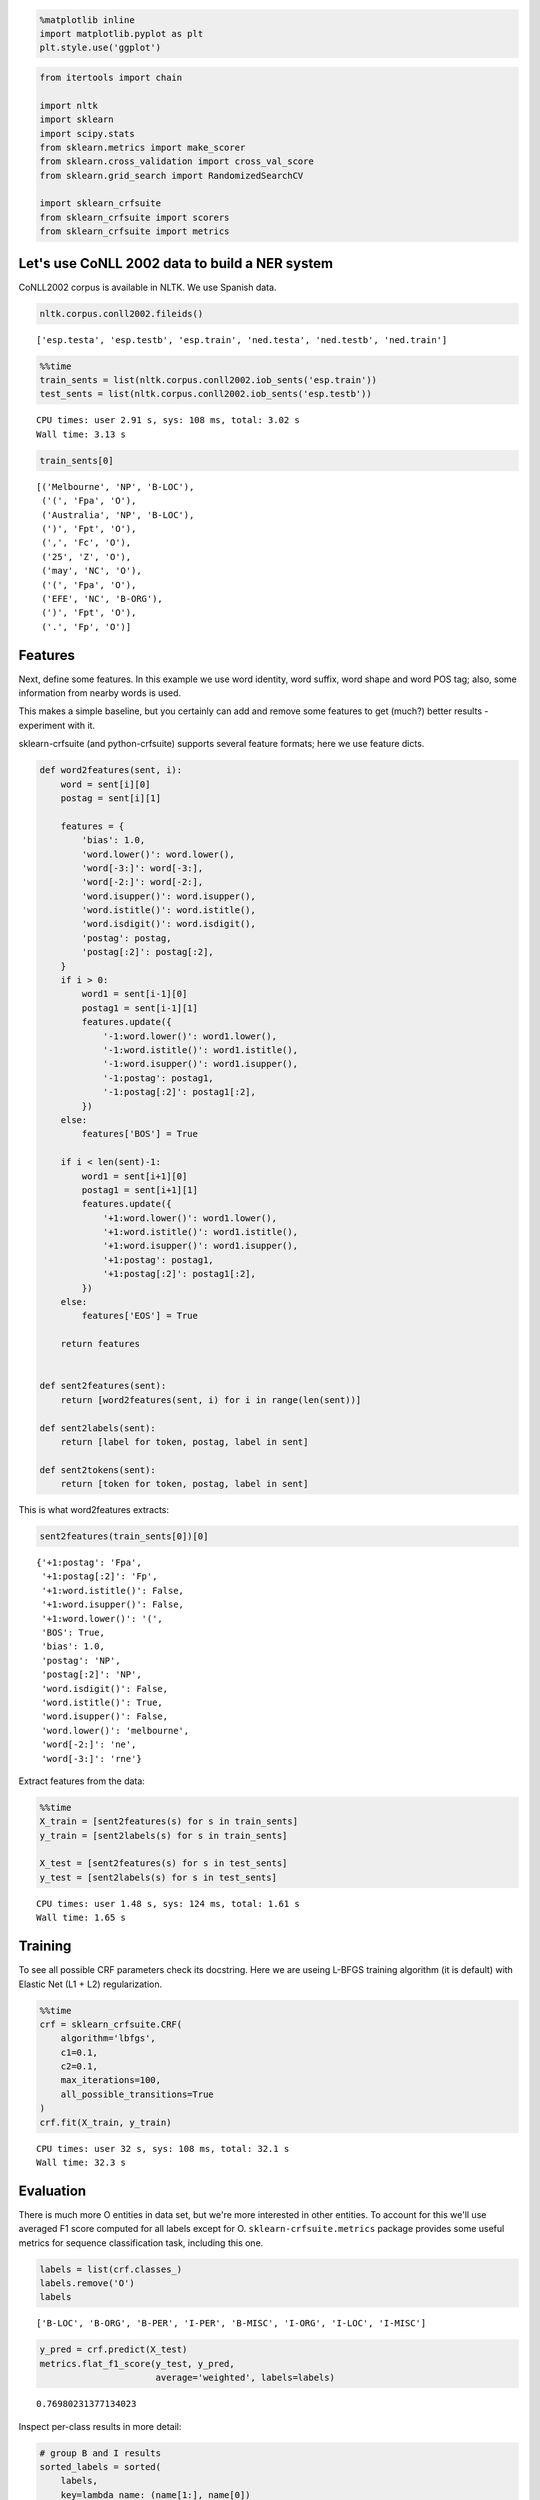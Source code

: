 
.. code:: python

    %matplotlib inline
    import matplotlib.pyplot as plt
    plt.style.use('ggplot')

.. code:: python

    from itertools import chain
    
    import nltk
    import sklearn
    import scipy.stats
    from sklearn.metrics import make_scorer
    from sklearn.cross_validation import cross_val_score
    from sklearn.grid_search import RandomizedSearchCV
    
    import sklearn_crfsuite
    from sklearn_crfsuite import scorers
    from sklearn_crfsuite import metrics

Let's use CoNLL 2002 data to build a NER system
-----------------------------------------------

CoNLL2002 corpus is available in NLTK. We use Spanish data.

.. code:: python

    nltk.corpus.conll2002.fileids()




.. parsed-literal::

    ['esp.testa', 'esp.testb', 'esp.train', 'ned.testa', 'ned.testb', 'ned.train']



.. code:: python

    %%time
    train_sents = list(nltk.corpus.conll2002.iob_sents('esp.train'))
    test_sents = list(nltk.corpus.conll2002.iob_sents('esp.testb'))


.. parsed-literal::

    CPU times: user 2.91 s, sys: 108 ms, total: 3.02 s
    Wall time: 3.13 s


.. code:: python

    train_sents[0]




.. parsed-literal::

    [('Melbourne', 'NP', 'B-LOC'),
     ('(', 'Fpa', 'O'),
     ('Australia', 'NP', 'B-LOC'),
     (')', 'Fpt', 'O'),
     (',', 'Fc', 'O'),
     ('25', 'Z', 'O'),
     ('may', 'NC', 'O'),
     ('(', 'Fpa', 'O'),
     ('EFE', 'NC', 'B-ORG'),
     (')', 'Fpt', 'O'),
     ('.', 'Fp', 'O')]



Features
--------

Next, define some features. In this example we use word identity, word
suffix, word shape and word POS tag; also, some information from nearby
words is used.

This makes a simple baseline, but you certainly can add and remove some
features to get (much?) better results - experiment with it.

sklearn-crfsuite (and python-crfsuite) supports several feature formats;
here we use feature dicts.

.. code:: python

    def word2features(sent, i):
        word = sent[i][0]
        postag = sent[i][1]
        
        features = {
            'bias': 1.0,
            'word.lower()': word.lower(),
            'word[-3:]': word[-3:],
            'word[-2:]': word[-2:],
            'word.isupper()': word.isupper(),
            'word.istitle()': word.istitle(),
            'word.isdigit()': word.isdigit(),
            'postag': postag,
            'postag[:2]': postag[:2],        
        }
        if i > 0:
            word1 = sent[i-1][0]
            postag1 = sent[i-1][1]
            features.update({
                '-1:word.lower()': word1.lower(),
                '-1:word.istitle()': word1.istitle(),
                '-1:word.isupper()': word1.isupper(),
                '-1:postag': postag1,
                '-1:postag[:2]': postag1[:2],
            })
        else:
            features['BOS'] = True
            
        if i < len(sent)-1:
            word1 = sent[i+1][0]
            postag1 = sent[i+1][1]
            features.update({
                '+1:word.lower()': word1.lower(),
                '+1:word.istitle()': word1.istitle(),
                '+1:word.isupper()': word1.isupper(),
                '+1:postag': postag1,
                '+1:postag[:2]': postag1[:2],
            })
        else:
            features['EOS'] = True
                    
        return features
    
    
    def sent2features(sent):
        return [word2features(sent, i) for i in range(len(sent))]
    
    def sent2labels(sent):
        return [label for token, postag, label in sent]
    
    def sent2tokens(sent):
        return [token for token, postag, label in sent]

This is what word2features extracts:

.. code:: python

    sent2features(train_sents[0])[0]




.. parsed-literal::

    {'+1:postag': 'Fpa',
     '+1:postag[:2]': 'Fp',
     '+1:word.istitle()': False,
     '+1:word.isupper()': False,
     '+1:word.lower()': '(',
     'BOS': True,
     'bias': 1.0,
     'postag': 'NP',
     'postag[:2]': 'NP',
     'word.isdigit()': False,
     'word.istitle()': True,
     'word.isupper()': False,
     'word.lower()': 'melbourne',
     'word[-2:]': 'ne',
     'word[-3:]': 'rne'}



Extract features from the data:

.. code:: python

    %%time
    X_train = [sent2features(s) for s in train_sents]
    y_train = [sent2labels(s) for s in train_sents]
    
    X_test = [sent2features(s) for s in test_sents]
    y_test = [sent2labels(s) for s in test_sents]


.. parsed-literal::

    CPU times: user 1.48 s, sys: 124 ms, total: 1.61 s
    Wall time: 1.65 s


Training
--------

To see all possible CRF parameters check its docstring. Here we are
useing L-BFGS training algorithm (it is default) with Elastic Net (L1 +
L2) regularization.

.. code:: python

    %%time
    crf = sklearn_crfsuite.CRF(
        algorithm='lbfgs', 
        c1=0.1, 
        c2=0.1, 
        max_iterations=100, 
        all_possible_transitions=True
    )
    crf.fit(X_train, y_train)


.. parsed-literal::

    CPU times: user 32 s, sys: 108 ms, total: 32.1 s
    Wall time: 32.3 s


Evaluation
----------

There is much more O entities in data set, but we're more interested in
other entities. To account for this we'll use averaged F1 score computed
for all labels except for O. ``sklearn-crfsuite.metrics`` package
provides some useful metrics for sequence classification task, including
this one.

.. code:: python

    labels = list(crf.classes_)
    labels.remove('O')
    labels




.. parsed-literal::

    ['B-LOC', 'B-ORG', 'B-PER', 'I-PER', 'B-MISC', 'I-ORG', 'I-LOC', 'I-MISC']



.. code:: python

    y_pred = crf.predict(X_test)
    metrics.flat_f1_score(y_test, y_pred, 
                          average='weighted', labels=labels)




.. parsed-literal::

    0.76980231377134023



Inspect per-class results in more detail:

.. code:: python

    # group B and I results
    sorted_labels = sorted(
        labels, 
        key=lambda name: (name[1:], name[0])
    )
    print(metrics.flat_classification_report(
        y_test, y_pred, labels=sorted_labels, digits=3
    ))


.. parsed-literal::

                 precision    recall  f1-score   support
    
          B-LOC      0.775     0.757     0.766      1084
          I-LOC      0.601     0.631     0.616       325
         B-MISC      0.698     0.499     0.582       339
         I-MISC      0.644     0.567     0.603       557
          B-ORG      0.795     0.801     0.798      1400
          I-ORG      0.831     0.773     0.801      1104
          B-PER      0.812     0.876     0.843       735
          I-PER      0.873     0.931     0.901       634
    
    avg / total      0.779     0.764     0.770      6178
    


Hyperparameter Optimization
---------------------------

To improve quality try to select regularization parameters using
randomized search and 3-fold cross-validation.

I takes quite a lot of CPU time and RAM (we're fitting a model
``50 * 3 = 150`` times), so grab a tea and be patient, or reduce n\_iter
in RandomizedSearchCV, or fit model only on a subset of training data.

.. code:: python

    %%time
    # define fixed parameters and parameters to search
    crf = sklearn_crfsuite.CRF(
        algorithm='lbfgs', 
        max_iterations=100, 
        all_possible_transitions=True
    )
    params_space = {
        'c1': scipy.stats.expon(scale=0.5),
        'c2': scipy.stats.expon(scale=0.05),
    }
    
    # use the same metric for evaluation
    f1_scorer = make_scorer(metrics.flat_f1_score, 
                            average='weighted', labels=labels)
    
    # search
    rs = RandomizedSearchCV(crf, params_space, 
                            cv=3, 
                            verbose=1, 
                            n_jobs=-1, 
                            n_iter=50, 
                            scoring=f1_scorer)
    rs.fit(X_train, y_train)


.. parsed-literal::

    Fitting 3 folds for each of 50 candidates, totalling 150 fits


.. parsed-literal::

    [Parallel(n_jobs=-1)]: Done  34 tasks      | elapsed:  4.1min
    [Parallel(n_jobs=-1)]: Done 150 out of 150 | elapsed: 16.1min finished


.. parsed-literal::

    CPU times: user 3min 34s, sys: 13.9 s, total: 3min 48s
    Wall time: 16min 36s


Best result:

.. code:: python

    # crf = rs.best_estimator_
    print('best params:', rs.best_params_)
    print('best CV score:', rs.best_score_)
    print('model size: {:0.2f}M'.format(rs.best_estimator_.size_ / 1000000))


.. parsed-literal::

    best params: {'c2': 0.06146442424219609, 'c1': 0.30343585910230675}
    best CV score: 0.748852160441
    model size: 1.08M


Check parameter space
~~~~~~~~~~~~~~~~~~~~~

A chart which shows which ``c1`` and ``c2`` values have
RandomizedSearchCV checked. Red color means better results, blue means
worse.

.. code:: python

    _x = [s.parameters['c1'] for s in rs.grid_scores_]
    _y = [s.parameters['c2'] for s in rs.grid_scores_]
    _c = [s.mean_validation_score for s in rs.grid_scores_]
    
    fig = plt.figure()
    fig.set_size_inches(12, 12)
    ax = plt.gca()
    ax.set_yscale('log')
    ax.set_xscale('log')
    ax.set_xlabel('C1')
    ax.set_ylabel('C2')
    ax.set_title("Randomized Hyperparameter Search CV Results (min={:0.3}, max={:0.3})".format(
        min(_c), max(_c)
    ))
    
    ax.scatter(_x, _y, c=_c, s=60, alpha=0.9, edgecolors=[0,0,0])
    
    print("Dark blue => {:0.4}, dark red => {:0.4}".format(min(_c), max(_c)))


.. parsed-literal::

    Dark blue => 0.7013, dark red => 0.7489



.. image:: CoNLL2002_files/CoNLL2002_24_1.png


Check best estimator on our test data
-------------------------------------

As you can see, quality is improved.

.. code:: python

    crf = rs.best_estimator_
    y_pred = crf.predict(X_test)
    print(metrics.flat_classification_report(
        y_test, y_pred, labels=sorted_labels, digits=3
    ))


.. parsed-literal::

                 precision    recall  f1-score   support
    
          B-LOC      0.800     0.780     0.790      1084
          I-LOC      0.663     0.625     0.643       325
         B-MISC      0.729     0.555     0.630       339
         I-MISC      0.709     0.582     0.639       557
          B-ORG      0.808     0.824     0.816      1400
          I-ORG      0.849     0.783     0.814      1104
          B-PER      0.836     0.882     0.858       735
          I-PER      0.884     0.942     0.912       634
    
    avg / total      0.804     0.781     0.791      6178
    


Let's check what classifier learned
-----------------------------------

.. code:: python

    from collections import Counter
    
    def print_transitions(trans_features):
        for (label_from, label_to), weight in trans_features:
            print("%-6s -> %-7s %0.6f" % (label_from, label_to, weight))
    
    print("Top likely transitions:")
    print_transitions(Counter(crf.transition_features_).most_common(20))
    
    print("\nTop unlikely transitions:")
    print_transitions(Counter(crf.transition_features_).most_common()[-20:])


.. parsed-literal::

    Top likely transitions:
    B-ORG  -> I-ORG   7.029925
    I-ORG  -> I-ORG   6.672091
    B-MISC -> I-MISC  6.450077
    I-MISC -> I-MISC  6.420227
    B-PER  -> I-PER   5.898448
    B-LOC  -> I-LOC   5.293131
    I-LOC  -> I-LOC   4.669233
    I-PER  -> I-PER   4.327948
    O      -> O       3.773498
    O      -> B-ORG   2.723333
    O      -> B-PER   2.298990
    O      -> B-LOC   1.753950
    O      -> B-MISC  1.608865
    B-ORG  -> O       0.373792
    B-LOC  -> B-LOC   0.363950
    B-MISC -> B-ORG   0.213808
    B-ORG  -> B-LOC   0.122352
    I-PER  -> B-LOC   0.055117
    B-LOC  -> B-PER   -0.141696
    B-MISC -> O       -0.170980
    
    Top unlikely transitions:
    I-ORG  -> B-LOC   -2.281004
    I-LOC  -> I-PER   -2.285589
    I-MISC -> B-LOC   -2.286738
    I-LOC  -> B-MISC  -2.299090
    B-LOC  -> B-MISC  -2.312090
    I-ORG  -> I-PER   -2.636941
    I-ORG  -> B-MISC  -2.673906
    B-ORG  -> B-MISC  -2.735029
    I-PER  -> B-ORG   -2.822961
    B-PER  -> B-MISC  -2.857271
    I-MISC -> I-LOC   -2.902497
    I-PER  -> I-LOC   -2.931078
    I-ORG  -> I-LOC   -2.943800
    B-PER  -> B-PER   -3.063315
    I-PER  -> B-MISC  -3.373836
    B-MISC -> B-MISC  -3.435245
    O      -> I-MISC  -5.385205
    O      -> I-ORG   -5.670565
    O      -> I-PER   -6.003255
    O      -> I-LOC   -6.680094


We can see that, for example, it is very likely that the beginning of an
organization name (B-ORG) will be followed by a token inside
organization name (I-ORG), but transitions to I-ORG from tokens with
other labels are penalized.

Check the state features:

.. code:: python

    def print_state_features(state_features):
        for (attr, label), weight in state_features:
            print("%0.6f %-8s %s" % (weight, label, attr))    
    
    print("Top positive:")
    print_state_features(Counter(crf.state_features_).most_common(30))
    
    print("\nTop negative:")
    print_state_features(Counter(crf.state_features_).most_common()[-30:])


.. parsed-literal::

    Top positive:
    11.005266 B-ORG    word.lower():efe-cantabria
    9.385823 B-ORG    word.lower():psoe-progresistas
    6.715219 I-ORG    -1:word.lower():l
    5.638921 O        BOS
    5.378117 B-LOC    -1:word.lower():cantabria
    5.302705 B-ORG    word.lower():xfera
    5.287491 B-ORG    word[-2:]:-e
    5.239806 B-ORG    word.lower():petrobras
    5.214013 B-MISC   word.lower():diversia
    5.025534 B-ORG    word.lower():coag-extremadura
    5.020590 B-ORG    word.lower():telefónica
    4.804399 B-MISC   word.lower():justicia
    4.729711 B-MISC   word.lower():competencia
    4.705013 O        postag[:2]:Fp
    4.695208 B-ORG    -1:word.lower():distancia
    4.681021 I-ORG    -1:word.lower():rasd
    4.636151 I-LOC    -1:word.lower():calle
    4.618459 B-ORG    word.lower():terra
    4.580418 B-PER    -1:word.lower():según
    4.574348 B-ORG    word.lower():esquerra
    4.537127 O        word.lower():r.
    4.537127 O        word[-3:]:R.
    4.536578 B-MISC   word.lower():cc2305001730
    4.510408 B-ORG    +1:word.lower():plasencia
    4.471889 B-LOC    +1:word.lower():finalizaron
    4.451102 B-LOC    word.lower():líbano
    4.423293 B-ORG    word.isupper()
    4.379665 O        word.lower():euro
    4.361340 B-LOC    -1:word.lower():celebrarán
    4.345542 I-MISC   -1:word.lower():1.9
    
    Top negative:
    -2.006512 I-PER    word[-3:]:ión
    -2.020133 B-PER    word[-2:]:os
    -2.027996 O        +1:word.lower():campo
    -2.028221 O        +1:word.lower():plasencia
    -2.043293 O        word.lower():061
    -2.097561 O        postag:NP
    -2.097561 O        postag[:2]:NP
    -2.115992 O        word[-3:]:730
    -2.156136 O        word.lower():circo
    -2.173247 B-LOC    word[-3:]:la
    -2.223739 I-PER    +1:word.lower():del
    -2.323688 B-MISC   -1:word.isupper()
    -2.347859 O        -1:word.lower():sánchez
    -2.378442 I-PER    word[-3:]:ico
    -2.404641 I-PER    +1:word.lower():el
    -2.414000 O        word[-3:]:bas
    -2.495209 O        -1:word.lower():británica
    -2.539839 B-PER    word[-3:]:nes
    -2.596765 O        +1:word.lower():justicia
    -2.621004 O        -1:word.lower():sección
    -2.981810 O        word[-3:]:LOS
    -3.046486 O        word[-2:]:nd
    -3.162064 O        -1:word.lower():españolas
    -3.219096 I-PER    -1:word.lower():san
    -3.562049 B-PER    -1:word.lower():del
    -3.580405 O        word.lower():mas
    -4.119731 O        word[-2:]:om
    -4.301704 O        -1:word.lower():celebrarán
    -5.632036 O        word.isupper()
    -8.215073 O        word.istitle()


Some observations:

-  **9.385823 B-ORG word.lower():psoe-progresistas** - the model
   remembered names of some entities - maybe it is overfit, or maybe our
   features are not adequate, or maybe remembering is indeed helpful;
-  **4.636151 I-LOC -1:word.lower():calle:** "calle" is a street in
   Spanish; model learns that if a previous word was "calle" then the
   token is likely a part of location;
-  **-5.632036 O word.isupper()**, **-8.215073 O word.istitle()** :
   UPPERCASED or TitleCased words are likely entities of some kind;
-  **-2.097561 O postag:NP** - proper nouns (NP is a proper noun in the
   Spanish tagset) are often entities.

What to do next

::

    * Load 'testa' Spanish data.
    * Use it to develop better features and to find best model parameters.
    * Apply the model to 'testb' data again.

The model in this notebook is just a starting point; you certainly can
do better!

